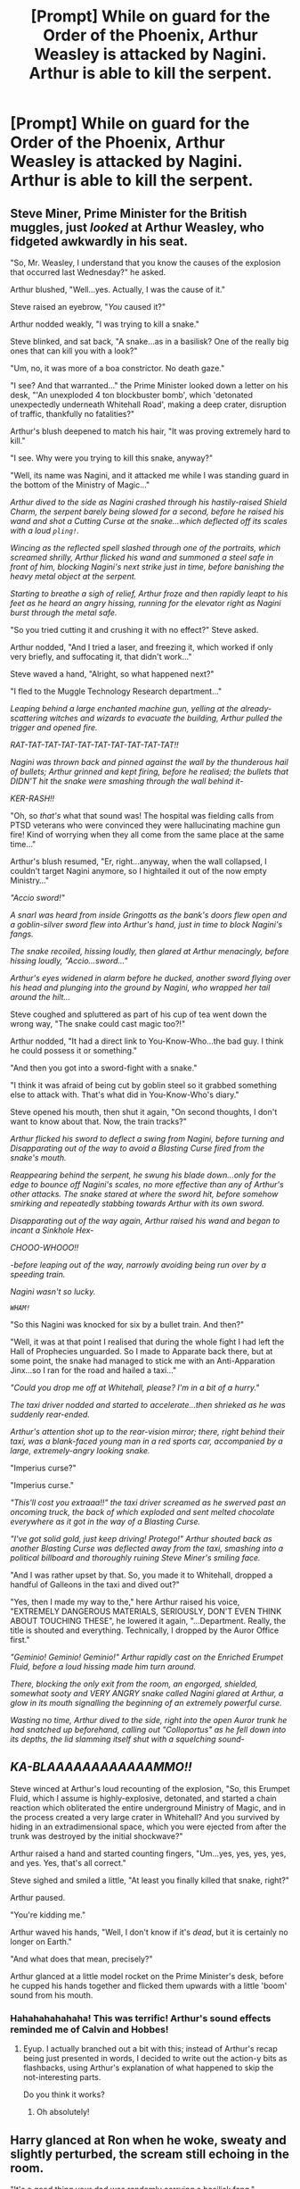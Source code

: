 #+TITLE: [Prompt] While on guard for the Order of the Phoenix, Arthur Weasley is attacked by Nagini. Arthur is able to kill the serpent.

* [Prompt] While on guard for the Order of the Phoenix, Arthur Weasley is attacked by Nagini. Arthur is able to kill the serpent.
:PROPERTIES:
:Author: CryptidGrimnoir
:Score: 18
:DateUnix: 1524697414.0
:DateShort: 2018-Apr-26
:END:

** Steve Miner, Prime Minister for the British muggles, just /looked/ at Arthur Weasley, who fidgeted awkwardly in his seat.

"So, Mr. Weasley, I understand that you know the causes of the explosion that occurred last Wednesday?" he asked.

Arthur blushed, "Well...yes. Actually, I was the cause of it."

Steve raised an eyebrow, "/You/ caused it?"

Arthur nodded weakly, "I was trying to kill a snake."

Steve blinked, and sat back, "A snake...as in a basilisk? One of the really big ones that can kill you with a look?"

"Um, no, it was more of a boa constrictor. No death gaze."

"I see? And that warranted..." the Prime Minister looked down a letter on his desk, "'An unexploded 4 ton blockbuster bomb', which 'detonated unexpectedly underneath Whitehall Road', making a deep crater, disruption of traffic, thankfully no fatalities?"

Arthur's blush deepened to match his hair, "It was proving extremely hard to kill."

"I see. Why were you trying to kill this snake, anyway?"

"Well, its name was Nagini, and it attacked me while I was standing guard in the bottom of the Ministry of Magic..."

/Arthur dived to the side as Nagini crashed through his hastily-raised Shield Charm, the serpent barely being slowed for a second, before he raised his wand and shot a Cutting Curse at the snake...which deflected off its scales with a loud ~pling!~./

/Wincing as the reflected spell slashed through one of the portraits, which screamed shrilly, Arthur flicked his wand and summoned a steel safe in front of him, blocking Nagini's next strike just in time, before banishing the heavy metal object at the serpent./

/Starting to breathe a sigh of relief, Arthur froze and then rapidly leapt to his feet as he heard an angry hissing, running for the elevator right as Nagini burst through the metal safe./

"So you tried cutting it and crushing it with no effect?" Steve asked.

Arthur nodded, "And I tried a laser, and freezing it, which worked if only very briefly, and suffocating it, that didn't work..."

Steve waved a hand, "Alright, so what happened next?"

"I fled to the Muggle Technology Research department..."

/Leaping behind a large enchanted machine gun, yelling at the already-scattering witches and wizards to evacuate the building, Arthur pulled the trigger and opened fire./

/RAT-TAT-TAT-TAT-TAT-TAT-TAT-TAT-TAT-TAT!!/

/Nagini was thrown back and pinned against the wall by the thunderous hail of bullets; Arthur grinned and kept firing, before he realised; the bullets that DIDN'T hit the snake were smashing through the wall behind it-/

/KER-RASH!!/

"Oh, so /that's/ what that sound was! The hospital was fielding calls from PTSD veterans who were convinced they were hallucinating machine gun fire! Kind of worrying when they all come from the same place at the same time..."

Arthur's blush resumed, "Er, right...anyway, when the wall collapsed, I couldn't target Nagini anymore, so I hightailed it out of the now empty Ministry..."

/"Accio sword!"/

/A snarl was heard from inside Gringotts as the bank's doors flew open and a goblin-silver sword flew into Arthur's hand, just in time to block Nagini's fangs./

/The snake recoiled, hissing loudly, then glared at Arthur menacingly, before hissing loudly, "Accio...sword..."/

/Arthur's eyes widened in alarm before he ducked, another sword flying over his head and plunging into the ground by Nagini, who wrapped her tail around the hilt.../

Steve coughed and spluttered as part of his cup of tea went down the wrong way, "The snake could cast magic too?!"

Arthur nodded, "It had a direct link to You-Know-Who...the bad guy. I think he could possess it or something."

"And then you got into a sword-fight with a snake."

"I think it was afraid of being cut by goblin steel so it grabbed something else to attack with. That's what did in You-Know-Who's diary."

Steve opened his mouth, then shut it again, "On second thoughts, I don't want to know about that. Now, the train tracks?"

/Arthur flicked his sword to deflect a swing from Nagini, before turning and Disapparating out of the way to avoid a Blasting Curse fired from the snake's mouth./

/Reappearing behind the serpent, he swung his blade down...only for the edge to bounce off Nagini's scales, no more effective than any of Arthur's other attacks. The snake stared at where the sword hit, before somehow smirking and repeatedly stabbing towards Arthur with its own sword./

/Disapparating out of the way again, Arthur raised his wand and began to incant a Sinkhole Hex-/

/CHOOO-WHOOO!!/

/-before leaping out of the way, narrowly avoiding being run over by a speeding train./

/Nagini wasn't so lucky./

/~WHAM!~/

"So this Nagini was knocked for six by a bullet train. And then?"

"Well, it was at that point I realised that during the whole fight I had left the Hall of Prophecies unguarded. So I made to Apparate back there, but at some point, the snake had managed to stick me with an Anti-Apparation Jinx...so I ran for the road and hailed a taxi..."

/"Could you drop me off at Whitehall, please? I'm in a bit of a hurry."/

/The taxi driver nodded and started to accelerate...then shrieked as he was suddenly rear-ended./

/Arthur's attention shot up to the rear-vision mirror; there, right behind their taxi, was a blank-faced young man in a red sports car, accompanied by a large, extremely-angry looking snake./

"Imperius curse?"

"Imperius curse."

/"This'll cost you extraaa!!" the taxi driver screamed as he swerved past an oncoming truck, the back of which exploded and sent melted chocolate everywhere as it got in the way of a Blasting Curse./

/"I've got solid gold, just keep driving! Protego!" Arthur shouted back as another Blasting Curse was deflected away from the taxi, smashing into a political billboard and thoroughly ruining Steve Miner's smiling face./

"And I was rather upset by that. So, you made it to Whitehall, dropped a handful of Galleons in the taxi and dived out?"

"Yes, then I made my way to the," here Arthur raised his voice, "EXTREMELY DANGEROUS MATERIALS, SERIOUSLY, DON'T EVEN THINK ABOUT TOUCHING THESE", he lowered it again, "...Department. Really, the title is shouted and everything. Technically, I dropped by the Auror Office first."

/"Geminio! Geminio! Geminio!" Arthur rapidly cast on the Enriched Erumpet Fluid, before a loud hissing made him turn around./

/There, blocking the only exit from the room, an engorged, shielded, somewhat sooty and VERY ANGRY snake called Nagini glared at Arthur, a glow in its mouth signalling the beginning of an extremely powerful curse./

/Wasting no time, Arthur dived to the side, right into the open Auror trunk he had snatched up beforehand, calling out "Colloportus" as he fell down into its depths, the lid slamming itself shut with a squelching sound-/

** /KA-BLAAAAAAAAAAAAMMO!!/
   :PROPERTIES:
   :CUSTOM_ID: ka-blaaaaaaaaaaaammo
   :END:
Steve winced at Arthur's loud recounting of the explosion, "So, this Erumpet Fluid, which I assume is highly-explosive, detonated, and started a chain reaction which obliterated the entire underground Ministry of Magic, and in the process created a very large crater in Whitehall? And you survived by hiding in an extradimensional space, which you were ejected from after the trunk was destroyed by the initial shockwave?"

Arthur raised a hand and started counting fingers, "Um...yes, yes, yes, yes, and yes. Yes, that's all correct."

Steve sighed and smiled a little, "At least you finally killed that snake, right?"

Arthur paused.

"You're kidding me."

Arthur waved his hands, "Well, I don't know if it's /dead/, but it is certainly no longer on Earth."

"And what does that mean, precisely?"

Arthur glanced at a little model rocket on the Prime Minister's desk, before he cupped his hands together and flicked them upwards with a little 'boom' sound from his mouth.
:PROPERTIES:
:Author: Avaday_Daydream
:Score: 21
:DateUnix: 1524726363.0
:DateShort: 2018-Apr-26
:END:

*** Hahahahahahaha! This was terrific! Arthur's sound effects reminded me of Calvin and Hobbes!
:PROPERTIES:
:Author: CryptidGrimnoir
:Score: 5
:DateUnix: 1524734938.0
:DateShort: 2018-Apr-26
:END:

**** Eyup. I actually branched out a bit with this; instead of Arthur's recap being just presented in words, I decided to write out the action-y bits as flashbacks, using Arthur's explanation of what happened to skip the not-interesting parts.

Do you think it works?
:PROPERTIES:
:Author: Avaday_Daydream
:Score: 2
:DateUnix: 1524742047.0
:DateShort: 2018-Apr-26
:END:

***** Oh absolutely!
:PROPERTIES:
:Author: CryptidGrimnoir
:Score: 1
:DateUnix: 1524822221.0
:DateShort: 2018-Apr-27
:END:


** Harry glanced at Ron when he woke, sweaty and slightly perturbed, the scream still echoing in the room.

"It's a good thing your dad was randomly carrying a basilisk fang."

Elsewhere

Voldemort marvels at the sheer ridiculousness that a random Order member was carrying a basilisk fang. The only known basilisk in Britain was in the chamber of secrets. He had immediately checked the other soul anchors to ensure they were safe, and he found them all safe. He doubted anyone knew of the secret, so it made the situation even more odd. He resolved to kill the Weasley's during the summer in order to prevent such unlikely circumstances from happening again.

Alternately:

MINISTRY BURNS TO THE GROUND. ARTHUR WEASLEY ARRESTED FOR USING FIENDFYRE. SENTENCED TO DEMENTOR'S KISS FOR TERRORISM. HUNDREDS DEAD.

VOLDEMORT ANNOUNCES RETURN.
:PROPERTIES:
:Author: TralosKensei
:Score: 19
:DateUnix: 1524704738.0
:DateShort: 2018-Apr-26
:END:

*** Dumbledore had whoever was on guard duty carry the Basilisk fang that had been embedded in Tom Riddle's Diary on the off chance of Nagini showing up.
:PROPERTIES:
:Author: Jahoan
:Score: 11
:DateUnix: 1524712785.0
:DateShort: 2018-Apr-26
:END:


*** Question though: Could Harry be killed by anything but basilisk venom or fiendfyre during all of his adventures?
:PROPERTIES:
:Author: UndeadBBQ
:Score: 4
:DateUnix: 1524774206.0
:DateShort: 2018-Apr-27
:END:

**** Maybe that's why he survived.
:PROPERTIES:
:Author: TralosKensei
:Score: 2
:DateUnix: 1524774233.0
:DateShort: 2018-Apr-27
:END:


**** Yeah he could. Just because Nagini was killed with a basilisk infused sword does not mean that he needed to be killed by the basilisk venom to die. That's the problem with human soul anchors; they are vulnerable to all the same things that humans are. But my question is: if a human host of a soul anchor dies, does the soul anchor necessarily die?
:PROPERTIES:
:Score: 1
:DateUnix: 1524784270.0
:DateShort: 2018-Apr-27
:END:


** bonus points if it somehow involves a rubber duck
:PROPERTIES:
:Author: whatalameusername
:Score: 6
:DateUnix: 1524715725.0
:DateShort: 2018-Apr-26
:END:


** Had that in my story "Uncle Quentin's Spy", chapter 5, seen through Harry's vision:

Harry found himself in a strange place - a stone corridor, but far too large, as if made for giants. Or maybe half-giants. And he was not walking, but gliding over the polished marble floor, towards an empty corner... an empty corner that smelled like prey. Like food. And then he shot forward, faster than he thought possible, his mouth opening wide, razor-sharp fangs stabbing soft meat, poison shooting through them into the prey, which quickly collapsed into a convulsing mass of food. Harry ignored the feeble attempts to ward him off and slithered around the prey, unhinging his lower jaw. He enjoyed the expression of pain and fear and growing horror when the prey realized it was going to be eaten alive. It was still squirming inside him, a most satisfying feeling, when suddenly pain shot through him, and he felt his belly ripping open, spilling his prey and his blood and entrails on the floor.
:PROPERTIES:
:Author: Starfox5
:Score: 5
:DateUnix: 1524725039.0
:DateShort: 2018-Apr-26
:END:


** Sorry, not a native English speaker here.

"What an interresting development" thought Dumbledore.\\
Two nights prior, Voldemort, after months of laying low, had finally made a move. Running straight into the headmaster's trap, he had attacked the department of mysteries.\\
On guard duty that night was Arthur Weasley.\\
When told about the attack at the time (by no other than Harry Potter of all people, sweet child but Merlin, could he drive the headmaster nuts at times), Dumbledore had sadly counted poor Arthur as yet another casualty of the war.\\
Rushing to the scene, he was very surprised, and very pleased to find Arthur alive, if wounded, and a very dead snake in stead of the worst Dark Lord to ever walk this Earth.\\
Turned out the Dark Wizard's caution had finally provided the light side with a significant victory.\\
If the Headmaster was right, and the snake was indeed...

"Dumbledore, may I come through?"\\
From the floo, he recognized the voice of Lucius Malfoy. Wondering what it was about, he beckoned the wizard inside.\\
Malfoy's face wore an intense sadness. He seemed beaten.

"Then, what may I do for you, Mr Malfoy?" asked Dumbledore, bringing a Sherbet Lemon to his mouth. Keeping his eyes on the floor, the other wizard answered.\\
"Professor Dumbledore, there's no good way to put it, so I'll be blunt. I have the sad duty to inform you that Lord Voldemort is dead.\\
The news of Nagini's demise, the only friend he had at is side all these years in Albania, was too much for him to bear.\\
Last night he commited suicide, casting one last time that spell he so loved.\\
The burrial will be held in three days in Little Hengleton. I hope you can make it, he would've liked you to be there."

Lucius then run to the floo, crying.\\
Several hours later, a shocked Dumbledore remembered to eat the Sherbet Lemon in his hand.

Hope it isn't too lame.
:PROPERTIES:
:Author: AnIndividualist
:Score: 2
:DateUnix: 1524750535.0
:DateShort: 2018-Apr-26
:END:

*** Wonderful!
:PROPERTIES:
:Author: CryptidGrimnoir
:Score: 2
:DateUnix: 1524822234.0
:DateShort: 2018-Apr-27
:END:


*** What about the other horcruxes?
:PROPERTIES:
:Author: SurbhitSrivastava
:Score: 1
:DateUnix: 1524760355.0
:DateShort: 2018-Apr-26
:END:

**** I'm either gonna assume horcruxes don't work against suicide, or Voldie had a way to deal with them if need arose. The guy's certainly paranoid enough for that.

Ok that's totally a plot hole, you got me.
:PROPERTIES:
:Author: AnIndividualist
:Score: 3
:DateUnix: 1524761467.0
:DateShort: 2018-Apr-26
:END:
